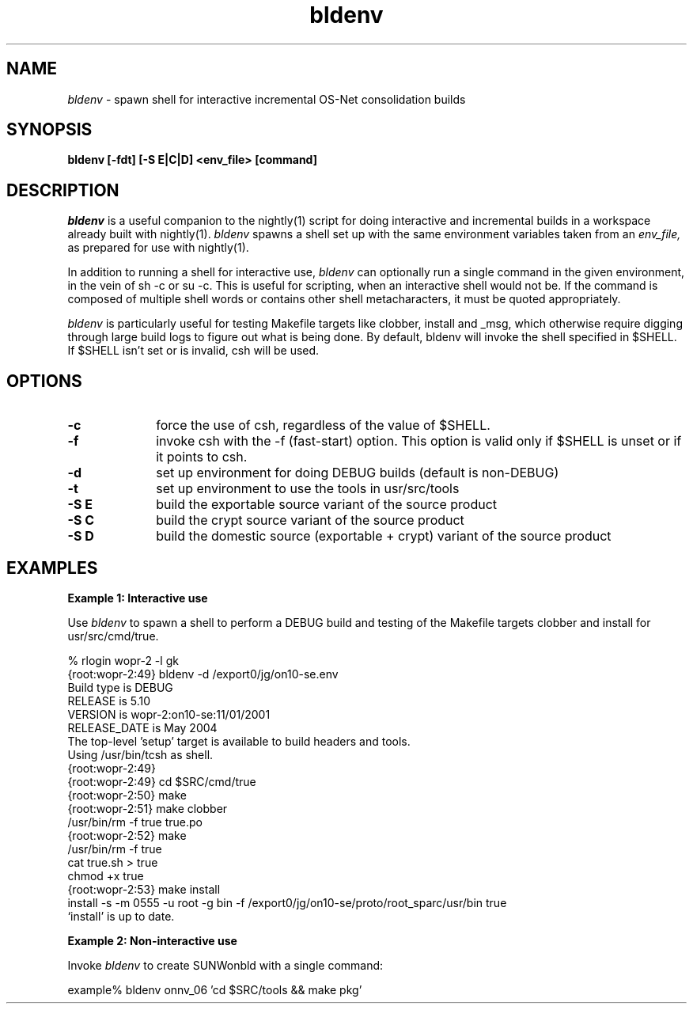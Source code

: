 .\" ident	"%Z%%M%	%I%	%E% SMI"
.\" " CDDL HEADER START
.\" "
.\" " The contents of this file are subject to the terms of the
.\" " Common Development and Distribution License, Version 1.0 only
.\" " (the "License").  You may not use this file except in compliance
.\" " with the License.
.\" "
.\" " You can obtain a copy of the license at usr/src/OPENSOLARIS.LICENSE
.\" " or http://www.opensolaris.org/os/licensing.
.\" " See the License for the specific language governing permissions
.\" " and limitations under the License.
.\" "
.\" " When distributing Covered Code, include this CDDL HEADER in each
.\" " file and include the License file at usr/src/OPENSOLARIS.LICENSE.
.\" " If applicable, add the following below this CDDL HEADER, with the
.\" " fields enclosed by brackets "[]" replaced with your own identifying
.\" " information: Portions Copyright [yyyy] [name of copyright owner]
.\" "
.\" " CDDL HEADER END
.\" "
.\" "Copyright 2005 Sun Microsystems, Inc."
.\" "All rights reserved"
.\" "Use is subject to license terms."
.TH bldenv 1 "04 Jan 2005"
.SH NAME
.I bldenv
\- spawn shell for interactive incremental OS-Net consolidation builds
.SH SYNOPSIS
\fBbldenv [-fdt] [-S E|C|D] <env_file> [command]\fP
.LP
.SH DESCRIPTION
.IX "OS-Net build tools" "bldenv" "" "\fBbldenv\fP"
.LP
.I bldenv
is a useful companion to the nightly(1) script for doing interactive
and incremental builds in a workspace already built with nightly(1). 
.I bldenv
spawns a shell set up with the same environment variables taken
from an
.I env_file,
as prepared for use with nightly(1).
.LP
In addition to running a shell for interactive use,
.I bldenv
can optionally run a single command in the given environment, in the
vein of sh -c or su -c.  This is useful for scripting, when an
interactive shell would not be.  If the command is composed of multiple
shell words or contains other shell metacharacters, it must be quoted
appropriately.
.LP
.I bldenv
is particularly useful for testing Makefile targets like
clobber, install and _msg, which otherwise require digging
through large build logs to figure out what is being done.
By default, bldenv will invoke the shell specified in $SHELL.
If $SHELL isn't set or is invalid, csh will be used.
.SH OPTIONS
.TP 10
.B \-c
force the use of csh, regardless of the value of $SHELL.
.TP
.B \-f
invoke csh with the -f (fast-start) option.  This option is valid
only if $SHELL is unset or if it points to csh.
.TP
.B \-d
set up environment for doing DEBUG builds (default is non-DEBUG)
.TP
.B \-t
set up environment to use the tools in usr/src/tools
.TP
.B \-S E
build the exportable source variant of the source product
.TP
.B \-S C
build the crypt source variant of the source product
.TP
.B \-S D
build the domestic source (exportable + crypt) variant of the source product
.LP
.SH EXAMPLES
.LP
.B Example 1: Interactive use
.LP
Use
.I bldenv
to spawn a shell to perform a DEBUG build and testing
of the Makefile targets clobber and install for usr/src/cmd/true.
.LP
.PD 0
.LP
% rlogin wopr-2 -l gk
.LP
{root:wopr-2:49} bldenv -d /export0/jg/on10-se.env
.LP
Build type   is  DEBUG
.LP
RELEASE      is  5.10
.LP
VERSION      is  wopr-2:on10-se:11/01/2001
.LP
RELEASE_DATE is  May 2004
.LP
The top-level 'setup' target is available to build headers and tools.
.LP
Using /usr/bin/tcsh as shell.
.LP
{root:wopr-2:49} 
.LP
{root:wopr-2:49} cd $SRC/cmd/true
.LP
{root:wopr-2:50} make
.LP
{root:wopr-2:51} make clobber
.LP
/usr/bin/rm -f true true.po    
.LP
{root:wopr-2:52} make
.LP
/usr/bin/rm -f true
.LP
cat true.sh > true
.LP
chmod +x true
.LP
{root:wopr-2:53} make install
.LP
install -s -m 0555 -u root -g bin -f /export0/jg/on10-se/proto/root_sparc/usr/bin true
.LP
`install' is up to date.
.PD
.LP
.B Example 2: Non-interactive use
.LP
Invoke
.I bldenv
to create SUNWonbld with a single command:
.LP
.PD 0
.LP
example% bldenv onnv_06 'cd $SRC/tools && make pkg' 
